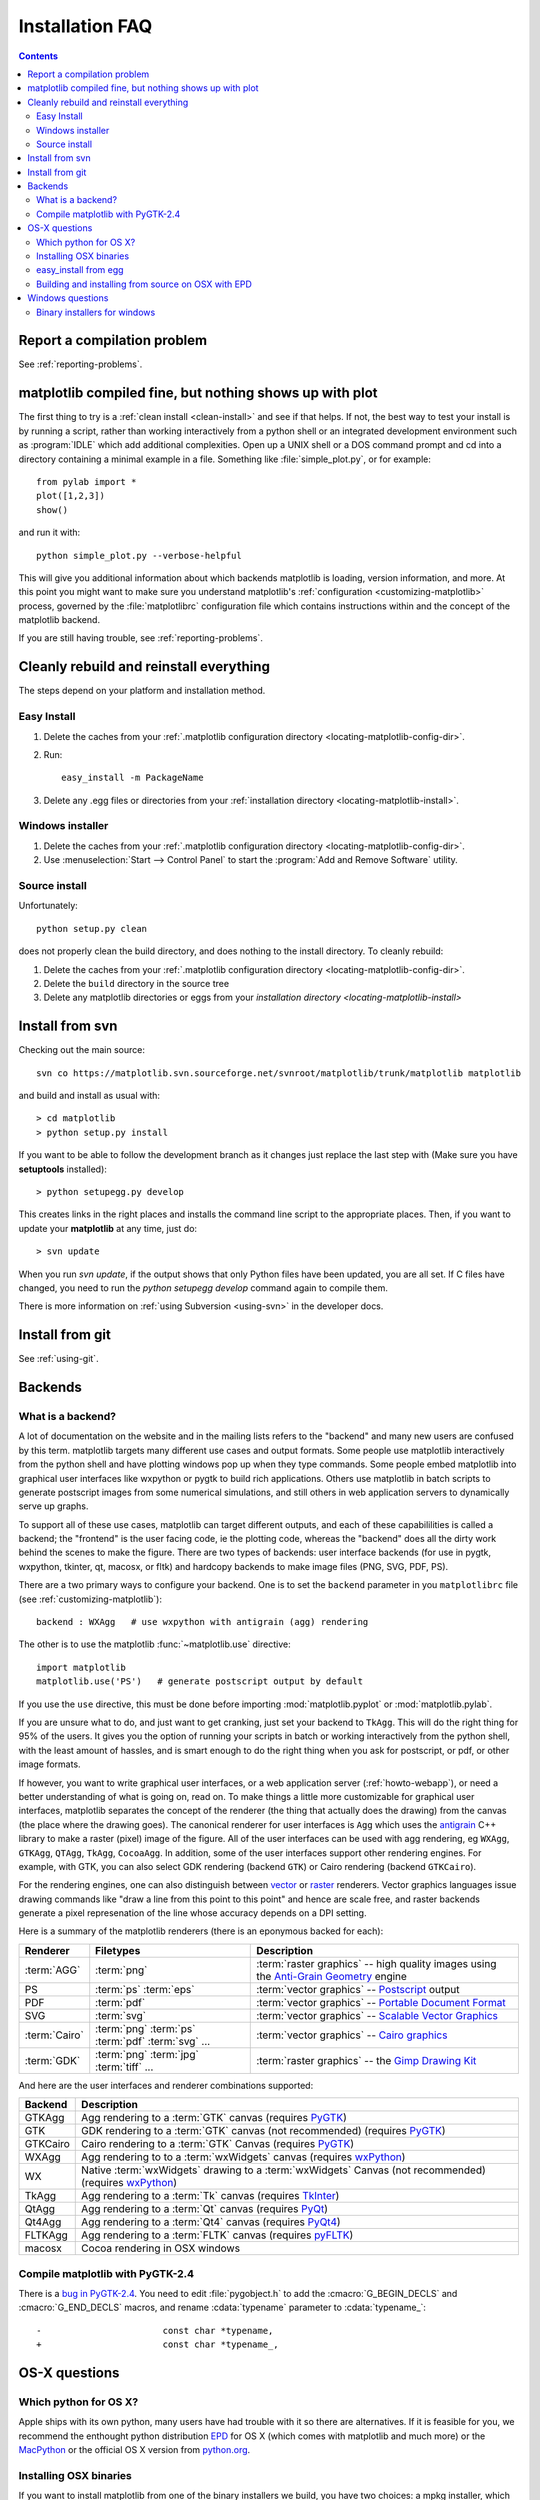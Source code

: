 .. _installing-faq:

*****************
 Installation FAQ
*****************


.. contents::
   :backlinks: none


Report a compilation problem
======================================

See :ref:`reporting-problems`.

matplotlib compiled fine, but nothing shows up with plot
==========================================================

The first thing to try is a :ref:`clean install <clean-install>` and see if
that helps.  If not, the best way to test your install is by running a script,
rather than working interactively from a python shell or an integrated
development environment such as :program:`IDLE` which add additional
complexities. Open up a UNIX shell or a DOS command prompt and cd into a
directory containing a minimal example in a file. Something like
:file:`simple_plot.py`, or for example::

  from pylab import *
  plot([1,2,3])
  show()

and run it with::

  python simple_plot.py --verbose-helpful

This will give you additional information about which backends matplotlib is
loading, version information, and more. At this point you might want to make
sure you understand matplotlib's :ref:`configuration <customizing-matplotlib>`
process, governed by the :file:`matplotlibrc` configuration file which contains
instructions within and the concept of the matplotlib backend.

If you are still having trouble, see :ref:`reporting-problems`.

.. _clean-install:

Cleanly rebuild and reinstall everything
==================================================

The steps depend on your platform and installation method.

Easy Install
------------

1. Delete the caches from your :ref:`.matplotlib configuration directory
   <locating-matplotlib-config-dir>`.

2. Run::

     easy_install -m PackageName


3. Delete any .egg files or directories from your :ref:`installation
   directory <locating-matplotlib-install>`.



Windows installer
-----------------

1. Delete the caches from your :ref:`.matplotlib configuration directory
   <locating-matplotlib-config-dir>`.

2. Use :menuselection:`Start --> Control Panel` to start the :program:`Add and
   Remove Software` utility.

Source install
--------------

Unfortunately::

    python setup.py clean

does not properly clean the build directory, and does nothing to the
install directory.  To cleanly rebuild:

1. Delete the caches from your :ref:`.matplotlib configuration directory
   <locating-matplotlib-config-dir>`.

2. Delete the ``build`` directory in the source tree

3. Delete any matplotlib directories or eggs from your `installation directory
   <locating-matplotlib-install>`


.. _install-svn:

Install from svn
================

Checking out the main source::

   svn co https://matplotlib.svn.sourceforge.net/svnroot/matplotlib/trunk/matplotlib matplotlib

and build and install as usual with::

  > cd matplotlib
  > python setup.py install

If you want to be able to follow the development branch as it changes just replace
the last step with (Make sure you have **setuptools** installed)::

  > python setupegg.py develop

This creates links in the right places and installs the command line script to the appropriate places.
Then, if you want to update your **matplotlib** at any time, just do::

  > svn update

When you run `svn update`, if the output shows that only Python files have been updated, you are all set.
If C files have changed, you need to run the `python setupegg develop` command again to compile them.

There is more information on :ref:`using Subversion <using-svn>` in
the developer docs.

Install from git
================

See :ref:`using-git`.

Backends
========

.. _what-is-a-backend:

What is a backend?
------------------

A lot of documentation on the website and in the mailing lists refers
to the "backend" and many new users are confused by this term.
matplotlib targets many different use cases and output formats.  Some
people use matplotlib interactively from the python shell and have
plotting windows pop up when they type commands.  Some people embed
matplotlib into graphical user interfaces like wxpython or pygtk to
build rich applications.  Others use matplotlib in batch scripts to
generate postscript images from some numerical simulations, and still
others in web application servers to dynamically serve up graphs.

To support all of these use cases, matplotlib can target different
outputs, and each of these capabililities is called a backend; the
"frontend" is the user facing code, ie the plotting code, whereas the
"backend" does all the dirty work behind the scenes to make the
figure.  There are two types of backends: user interface backends (for
use in pygtk, wxpython, tkinter, qt, macosx, or fltk) and hardcopy backends to
make image files (PNG, SVG, PDF, PS).

There are a two primary ways to configure your backend.  One is to set
the ``backend`` parameter in you ``matplotlibrc`` file (see
:ref:`customizing-matplotlib`)::

    backend : WXAgg   # use wxpython with antigrain (agg) rendering

The other is to use the matplotlib :func:`~matplotlib.use` directive::

    import matplotlib
    matplotlib.use('PS')   # generate postscript output by default

If you use the ``use`` directive, this must be done before importing
:mod:`matplotlib.pyplot` or :mod:`matplotlib.pylab`.

If you are unsure what to do, and just want to get cranking, just set
your backend to ``TkAgg``.  This will do the right thing for 95% of the
users.  It gives you the option of running your scripts in batch or
working interactively from the python shell, with the least amount of
hassles, and is smart enough to do the right thing when you ask for
postscript, or pdf, or other image formats.

If however, you want to write graphical user interfaces, or a web
application server (:ref:`howto-webapp`), or need a better
understanding of what is going on, read on. To make things a little
more customizable for graphical user interfaces, matplotlib separates
the concept of the renderer (the thing that actually does the drawing)
from the canvas (the place where the drawing goes).  The canonical
renderer for user interfaces is ``Agg`` which uses the `antigrain
<http://antigrain.html>`_ C++ library to make a raster (pixel) image
of the figure.  All of the user interfaces can be used with agg
rendering, eg ``WXAgg``, ``GTKAgg``, ``QTAgg``, ``TkAgg``,
``CocoaAgg``.  In addition, some of the user interfaces support other
rendering engines.  For example, with GTK, you can also select GDK
rendering (backend ``GTK``) or Cairo rendering (backend ``GTKCairo``).

For the rendering engines, one can also distinguish between `vector
<http://en.wikipedia.org/wiki/Vector_graphics>`_ or `raster
<http://en.wikipedia.org/wiki/Raster_graphics>`_ renderers.  Vector
graphics languages issue drawing commands like "draw a line from this
point to this point" and hence are scale free, and raster backends
generate a pixel represenation of the line whose accuracy depends on a
DPI setting.

Here is a summary of the matplotlib renderers (there is an eponymous
backed for each):

=============   ============   ================================================
Renderer        Filetypes      Description
=============   ============   ================================================
:term:`AGG`     :term:`png`    :term:`raster graphics` -- high quality images
                               using the `Anti-Grain Geometry`_ engine
PS              :term:`ps`     :term:`vector graphics` -- Postscript_ output
                :term:`eps`
PDF             :term:`pdf`    :term:`vector graphics` --
                               `Portable Document Format`_
SVG             :term:`svg`    :term:`vector graphics` --
                               `Scalable Vector Graphics`_
:term:`Cairo`   :term:`png`    :term:`vector graphics` --
                :term:`ps`     `Cairo graphics`_
                :term:`pdf`
                :term:`svg`
                ...
:term:`GDK`     :term:`png`    :term:`raster graphics` --
                :term:`jpg`    the `Gimp Drawing Kit`_
                :term:`tiff`
                ...
=============   ============   ================================================

And here are the user interfaces and renderer combinations supported:

============   ================================================================
Backend        Description
============   ================================================================
GTKAgg         Agg rendering to a :term:`GTK` canvas (requires PyGTK_)
GTK            GDK rendering to a :term:`GTK` canvas (not recommended)
               (requires PyGTK_)
GTKCairo       Cairo rendering to a :term:`GTK` Canvas (requires PyGTK_)
WXAgg          Agg rendering to to a :term:`wxWidgets` canvas
               (requires wxPython_)
WX             Native :term:`wxWidgets` drawing to a :term:`wxWidgets` Canvas
               (not recommended) (requires wxPython_)
TkAgg          Agg rendering to a :term:`Tk` canvas (requires TkInter_)
QtAgg          Agg rendering to a :term:`Qt` canvas (requires PyQt_)
Qt4Agg         Agg rendering to a :term:`Qt4` canvas (requires PyQt4_)
FLTKAgg        Agg rendering to a :term:`FLTK` canvas (requires pyFLTK_)
macosx         Cocoa rendering in OSX windows
============   ================================================================

.. _`Anti-Grain Geometry`: http://www.antigrain.com/
.. _Postscript: http://en.wikipedia.org/wiki/PostScript
.. _`Portable Document Format`: http://en.wikipedia.org/wiki/Portable_Document_Format
.. _`Scalable Vector Graphics`: http://en.wikipedia.org/wiki/Scalable_Vector_Graphics
.. _`Cairo graphics`: http://en.wikipedia.org/wiki/Cairo_(graphics)
.. _`Gimp Drawing Kit`: http://en.wikipedia.org/wiki/GDK
.. _PyGTK: http://www.pygtk.org
.. _wxPython: http://www.wxpython.org/
.. _TkInter: http://wiki.python.org/moin/TkInter
.. _PyQt: http://www.riverbankcomputing.co.uk/software/pyqt/intro
.. _PyQt4: http://www.riverbankcomputing.co.uk/software/pyqt/intro
.. _pyFLTK: http://pyfltk.sourceforge.net


.. _pygtk-2.4:

Compile matplotlib with PyGTK-2.4
-------------------------------------------

There is a `bug in PyGTK-2.4`_. You need to edit
:file:`pygobject.h` to add the :cmacro:`G_BEGIN_DECLS` and :cmacro:`G_END_DECLS`
macros, and rename :cdata:`typename` parameter to :cdata:`typename_`::

  -                       const char *typename,
  +                       const char *typename_,

.. _`bug in PyGTK-2.4`: http://bugzilla.gnome.org/show_bug.cgi?id=155304


OS-X questions
==============

.. _which-python-for-osx:

Which python for OS X?
----------------------

Apple ships with its own python, many users have had trouble
with it so there are alternatives.  If it is feasible for you, we
recommend the enthought python distribution `EPD
<http://www.enthought.com/products/epd.php>`_ for OS X (which comes
with matplotlib and much more) or the
`MacPython <http://wiki.python.org/moin/MacPython/Leopard>`_ or the
official OS X version from `python.org
<http://www.python.org/download/>`_.


.. _install_osx_binaries:

Installing OSX binaries
-----------------------

If you want to install matplotlib from one of the binary installers we
build, you have two choices: a mpkg installer, which is a typical
Installer.app, or an binary OSX egg, which you can install via
setuptools easy_install.

The mkpg installer will have a "zip" extension, and will have a name
like file:`matplotlib-0.99.0.rc1-py2.5-macosx10.5_mpkg.zip` depending on
the python, matplotlib, and OSX versions.  You need to unzip this file
using either the "unzip" command on OSX, or simply double clicking on
it to run StuffIt Expander.  When you double click on the resultant
mpkd directory, which will have a name like
file:`matplotlib-0.99.0.rc1-py2.5-macosx10.5.mpkg`, it will run the
Installer.app, prompt you for a password if you need system wide
installation privileges, and install to a directory like
file:`/Library/Python/2.5/site-packages/`, again depedending on your
python version.  This directory may not be in your python path, so you
can test your installation with::

  > python -c 'import matplotlib; print matplotlib.__version__, matplotlib.__file__'

If you get an error like::

    Traceback (most recent call last):
      File "<string>", line 1, in <module>
    ImportError: No module named matplotlib

then you will need to set your PYTHONPATH, eg::

    export PYTHONPATH=/Library/Python/2.5/site-packages:$PYTHONPATH

See also ref:`environment-variables`.

.. _easy-install-osx-egg:

easy_install from egg
------------------------------

You can also us the eggs we build for OSX (see the `installation
instructions
<http://pypi.python.org/pypi/setuptools#cygwin-mac-os-x-linux-other>`_
for easy_install if you do not have it on your system already).  You
can try::

    > easy_install matplotlib

which should grab the latest egg from the sourceforge site, but the
naming conventions for OSX eggs appear to be broken (see below) so
there is no guarantee the right egg will be found.  We recommend you
download the latest egg from our `download site
<http://sourceforge.net/projects/matplotlib/files/>`_ directly to your
harddrive, and manually install it with

    > easy_install --install-dir=~/dev/lib/python2.5/site-packages/  matplotlib-0.99.0.rc1-py2.5-macosx-10.5-i386.egg


Some users have reported problems with the egg for 0.98 from the
matplotlib download site, with ``easy_install``, getting an error::

    > easy_install ./matplotlib-0.98.0-py2.5-macosx-10.3-fat.egg
    Processing matplotlib-0.98.0-py2.5-macosx-10.3-fat.egg
    removing '/Library/Python/2.5/site-packages/matplotlib-0.98.0-py2.5-
    ...snip...
    Reading http://matplotlib.sourceforge.net
    Reading http://cheeseshop.python.org/pypi/matplotlib/0.91.3
    No local packages or download links found for matplotlib==0.98.0
    error: Could not find suitable distribution for
    Requirement.parse('matplotlib==0.98.0')

If you rename ``matplotlib-0.98.0-py2.5-macosx-10.3-fat.egg`` to
``matplotlib-0.98.0-py2.5.egg``, ``easy_install`` will install it from
the disk.  Many Mac OS X eggs with cruft at the end of the filename,
which prevents their installation through easy_install.  Renaming is
all it takes to install them; still, it's annoying.


.. _install_from_source_on_osx_epd:

Building and installing from source on OSX with EPD
---------------------------------------------------

If you have the EPD installed (:ref:`which-python-for-osx`), it might turn out
to be rather tricky to install a new version of matplotlib from source on the
Mac OS 10.5 . Here's a procedure that seems to work, at least sometimes:

0. Remove the ~/.matplotlib folder ("rm -rf ~/.matplotlib").

1. Edit the file (make a backup before you start, just in case):
``/Library/Frameworks/Python.framework/Versions/Current/lib/python2.5/config/Makefile``,
removing all occurrences of the string ``-arch ppc``, changing the line
``MACOSX_DEPLOYMENT_TARGET=10.3`` to ``MACOSX_DEPLOYMENT_TARGET=10.5`` and
changing the occurrences of ``MacOSX10.4u.sdk`` into ``MacOSX10.5.sdk``

2.  In
``/Library/Frameworks/Python.framework/Versions/Current/lib/pythonX.Y/site-packages/easy-install.pth``,
(where X.Y is the version of Python you are building against)
Comment out the line containing the name of the directory in which the
previous version of MPL was installed (Looks something like ``./matplotlib-0.98.5.2n2-py2.5-macosx-10.3-fat.egg``).

3. Save the following as a shell script , for example ``./install-matplotlib-epd-osx.sh`` ::

       NAME=matplotlib
       VERSION=0_99
       PREFIX=$HOME
       #branch="release"
       branch="trunk"
       if [  $branch = "trunk" ]
          then
          echo getting the trunk
          svn co https://matplotlib.svn.sourceforge.net/svnroot/$NAME/trunk/$NAME $NAME
          cd $NAME

        fi
        if [ $branch = "release" ]
           then
           echo getting the maintenance branch
           svn co https://matplotlib.svn.sf.net/svnroot/matplotlib/branches/v${VERSION}_maint $NAME$VERSION
           cd $NAME$VERSION
        fi
        export CFLAGS="-Os -arch i386"
        export LDFLAGS="-Os -arch i386"
        export PKG_CONFIG_PATH="/usr/x11/lib/pkgconfig"
        export ARCHFLAGS="-arch i386"
        python setup.py build
        python setup.py install #--prefix=$PREFIX #Use this if you don't want it installed into your default location
        cd ..

Run this script (for example ``sh ./install-matplotlib-epd-osx.sh``) in the
directory in which you want the source code to be placed, or simply type the
commands in the terminal command line. This script sets some local variable
(CFLAGS, LDFLAGS, PKG_CONFIG_PATH, ARCHFLAGS), removes previous installations,
checks out the source from svn, builds and installs it. The backend seems to be
set to MacOSX.


Windows questions
=================

.. _windows-installers:

Binary installers for windows
----------------------------------------------

If you have already installed python, you can use one of the
matplotlib binary installers for windows -- you can get these from the
`sourceforge download
<http://sourceforge.net/project/platformdownload.php?group_id=80706>`_
site.  Choose the files that match your version of python (eg
``py2.5`` if you installed Python 2.5) which have the ``exe``
extension.  If you haven't already installed python, you can get the
official version from the `python web site
<http://python.org/download/>`_.  There are also two packaged
distributions of python that come preloaded with matplotlib and many
other tools like ipython, numpy, scipy, vtk and user interface
toolkits.  These packages are quite large because they come with so
much, but you get everything with a single click installer.

* the enthought python distribution `EPD
  <http://www.enthought.com/products/epd.php>`_

* `python (x, y) <http://www.pythonxy.com/foreword.php>`_
